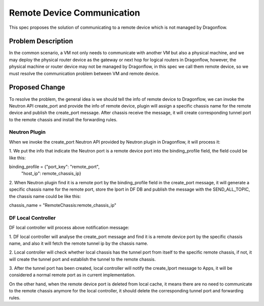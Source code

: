 ..
 This work is licensed under a Creative Commons Attribution 3.0 Unsuported
 License.

 http://creativecommons.org/licenses/by/3.0/legalcode

===========================
Remote Device Communication
===========================

This spec proposes the solution of communicating to a remote device which
is not managed by Dragonflow.

Problem Description
===================

In the common scenario, a VM not only needs to communicate with another VM
but also a physical machine, and we may deploy the physical router device
as the gateway or next hop for logical routers in Dragonflow, however, the
physical machine or router device may not be managed by Dragonflow, in this
spec we call them remote device, so we must resolve the communication problem
between VM and remote device.

Proposed Change
===============

To resolve the problem, the general idea is we should tell the info of remote
device to Dragonflow, we can invoke the Neutron API create_port and provide
the info of remote device, plugin will assign a specific chassis name for
the remote device and publish the create_port message. After chassis receive
the message, it will create corresponding tunnel port to the remote chassis
and install the forwarding rules.

Neutron Plugin
--------------

When we invoke the create_port Neutron API provided by Neutron plugin in
Dragonflow, it will process it:

1. We put the info that indicate the Neutron port is a remote device port
into the binding_profile field, the field could be like this:

binding_profile = {"port_key": "remote_port",
                   "host_ip": remote_chassis_ip}

2. When Neutron plugin find it is a remote port by the binding_profile field
in the create_port message, it will generate a specific chassis name for the
remote port, store the lport in DF DB and publish the message with the
SEND_ALL_TOPIC, the chassis name could be like this:

chassis_name = "RemoteChassis:remote_chassis_ip"

DF Local Controller
-------------------

DF local controller will process above notification message:

1. DF local controller will analyse the create_port message and find it is a
remote device port by the specific chassis name, and also it will fetch
the remote tunnel ip by the chassis name.

2. Local controller will check whether local chassis has the tunnel port from
itself to the specific remote chassis, if not, it will create the tunnel
port and establish the tunnel to the remote chassis.

3. After the tunnel port has been created, local controller will notify the
create_lport message to Apps, it will be considered a normal remote port as
in current implementation.

On the other hand, when the remote device port is deleted from local cache,
it means there are no need to communicate to the remote chassis anymore
for the local controller, it should delete the corresponding tunnel port and
forwarding rules.
